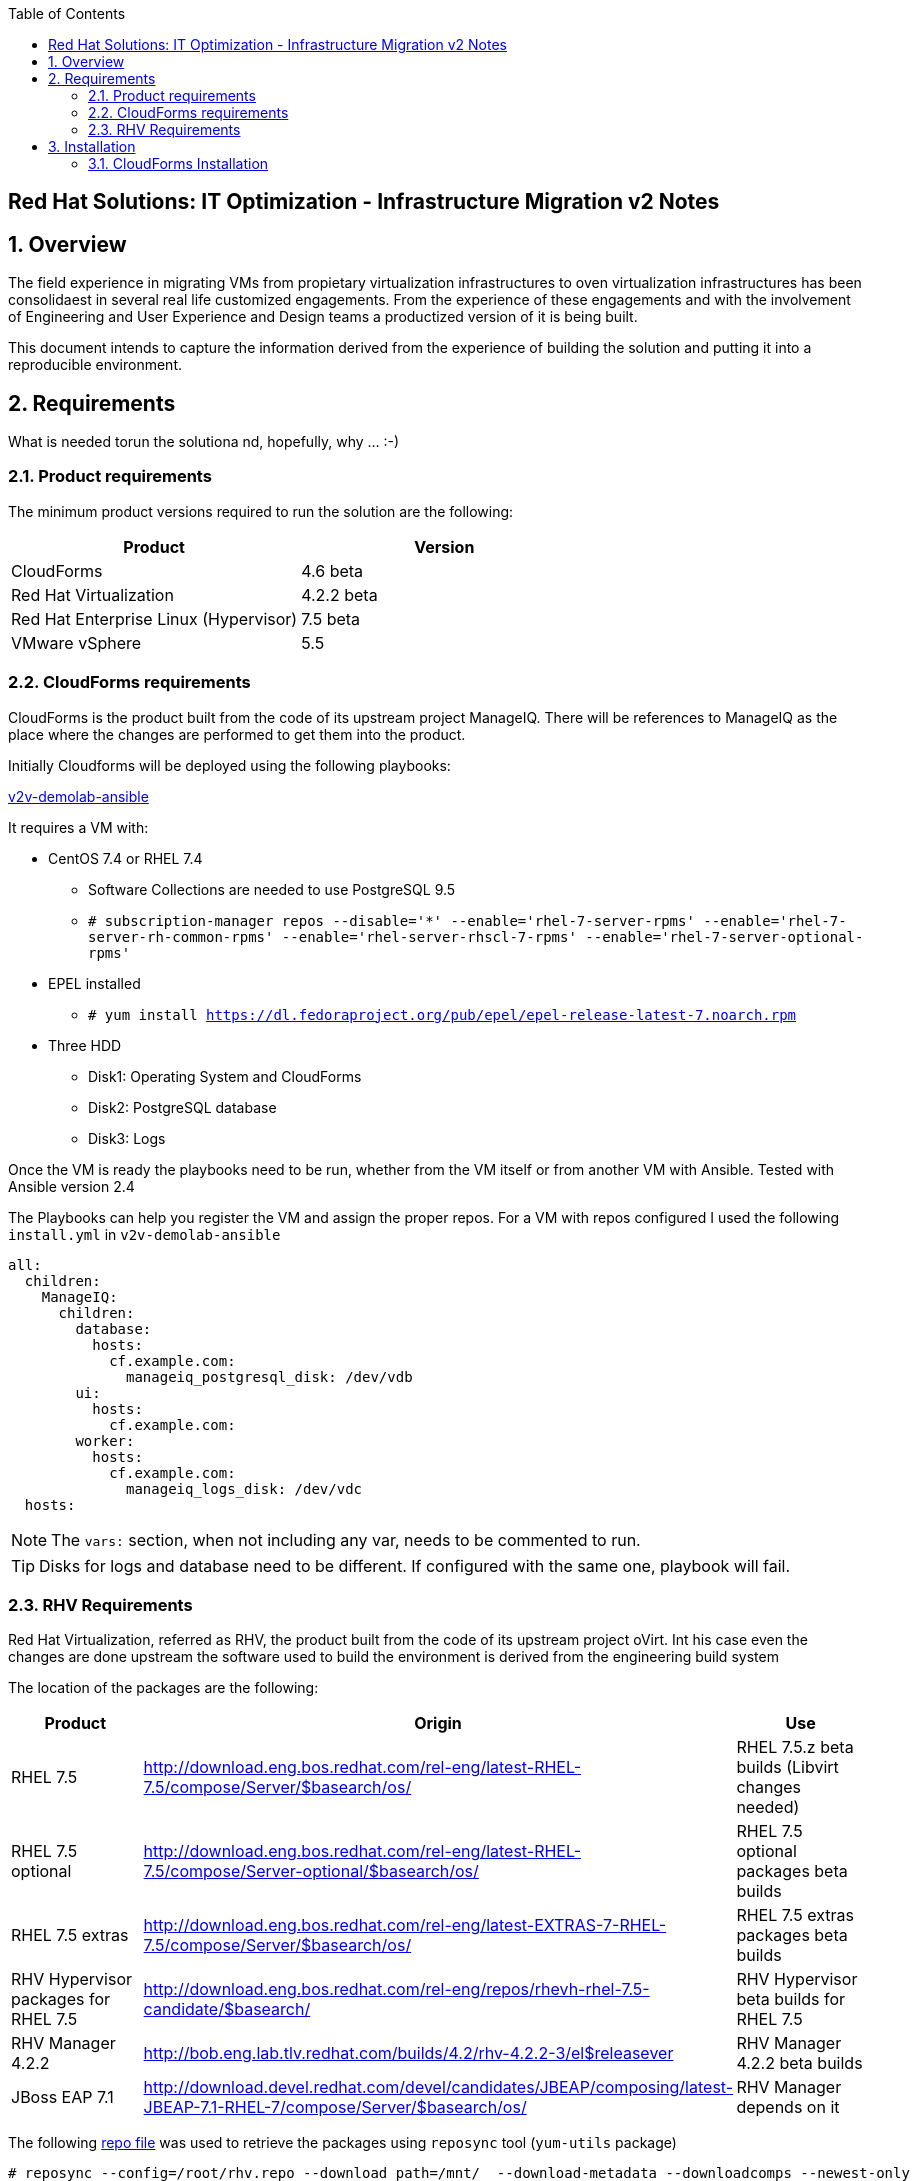 :scrollbar:
:data-uri:
:toc2:
:imagesdir: images

== Red Hat Solutions: IT Optimization - Infrastructure Migration v2 Notes

:numbered:

== Overview

The field experience in migrating VMs from propietary virtualization infrastructures to oven virtualization infrastructures has been consolidaest in several real life customized engagements. From the experience of these engagements and with the involvement of Engineering and User Experience and Design teams a productized version of it is being built.

This document intends to capture the information derived from the experience of building the solution and putting it into a reproducible environment.

== Requirements

What is needed torun the solutiona nd, hopefully, why ... :-)

=== Product requirements

The minimum product versions required to run the solution are the following:
[cols="1,1",options="header"]
|=======
|Product |Version
|CloudForms |4.6 beta
|Red Hat Virtualization |4.2.2 beta
|Red Hat Enterprise Linux (Hypervisor) |7.5 beta
|VMware vSphere |5.5
|=======

=== CloudForms requirements

CloudForms is the product built from the code of its upstream project ManageIQ. There will be references to ManageIQ as the place where the changes are performed to get them into the product. 

Initially Cloudforms will be deployed using the following playbooks:

link:https://github.com/fdupont-redhat/v2v-demolab-ansible[v2v-demolab-ansible]

It requires a VM with:

* CentOS 7.4 or RHEL 7.4 
** Software Collections are needed to use PostgreSQL 9.5
** `# subscription-manager repos --disable='*' --enable='rhel-7-server-rpms' --enable='rhel-7-server-rh-common-rpms' --enable='rhel-server-rhscl-7-rpms' --enable='rhel-7-server-optional-rpms'`

* EPEL installed 
** `# yum install https://dl.fedoraproject.org/pub/epel/epel-release-latest-7.noarch.rpm`

* Three HDD
** Disk1: Operating System and CloudForms 
** Disk2: PostgreSQL database
** Disk3: Logs

Once the VM is ready the playbooks need to be run, whether from the VM itself or from another VM with Ansible. Tested with Ansible version 2.4

The Playbooks can help you register the VM and assign the proper repos. For a VM with repos configured I used the following `install.yml` in `v2v-demolab-ansible`

----
all:
  children:
    ManageIQ:
      children:
        database:
          hosts:
            cf.example.com:
              manageiq_postgresql_disk: /dev/vdb
        ui:
          hosts:
            cf.example.com:
        worker:
          hosts:
            cf.example.com:
              manageiq_logs_disk: /dev/vdc
  hosts:
----

[NOTE]
The `vars:` section, when not including any var, needs to be commented to run.

[TIP]
Disks for logs and database need to be different. If configured with the same one, playbook will fail.

=== RHV Requirements

Red Hat Virtualization, referred as RHV, the product built from the code of its upstream project oVirt. Int his case even the changes are done upstream the software used to build the environment is derived from the engineering build system

The location of the packages are the following:
[cols="1,1,1",options="header"]
|=======
|Product |Origin| Use
|RHEL 7.5 |http://download.eng.bos.redhat.com/rel-eng/latest-RHEL-7.5/compose/Server/$basearch/os/ |RHEL 7.5.z beta builds (Libvirt changes needed)
|RHEL 7.5 optional |http://download.eng.bos.redhat.com/rel-eng/latest-RHEL-7.5/compose/Server-optional/$basearch/os/ | RHEL 7.5 optional packages beta builds
|RHEL 7.5 extras |http://download.eng.bos.redhat.com/rel-eng/latest-EXTRAS-7-RHEL-7.5/compose/Server/$basearch/os/ | RHEL 7.5 extras packages beta builds
|RHV Hypervisor packages for RHEL 7.5 |http://download.eng.bos.redhat.com/rel-eng/repos/rhevh-rhel-7.5-candidate/$basearch/ |RHV Hypervisor beta builds for RHEL 7.5
|RHV Manager 4.2.2 |http://bob.eng.lab.tlv.redhat.com/builds/4.2/rhv-4.2.2-3/el$releasever |RHV Manager 4.2.2 beta builds
|JBoss EAP 7.1 |http://download.devel.redhat.com/devel/candidates/JBEAP/composing/latest-JBEAP-7.1-RHEL-7/compose/Server/$basearch/os/ |RHV Manager depends on it
|=======

The following link:https://github.com/RedHatDemos/RHS-Optimize_IT-Infrastructure_Migration/blob/master/notes_v2/rhv.repo:[repo file] was used to retrieve the packages using `reposync` tool (`yum-utils` package)

----
# reposync --config=/root/rhv.repo --download_path=/mnt/  --download-metadata --downloadcomps --newest-only
----

== Installation

=== CloudForms Installation

The installation creates the user `miq` with home in `/home/miq` where all CloudForms software is deployed. This will change in the future to use the common paths.

In the the home you will find the following folders with github origins:
[cols="1,1,1",options="header"]
|=======
|Folder |Origin| Use
|manageiq |https://github.com/ManageIQ/manageiq.git |Main ManageIQ backend code (CloudForms Upstream)
|manageiq-ui-classic |https://github.com/ManageIQ/manageiq-ui-classic.git |Main ManageIQ UI code (CloudForms Upstream)
|miq_v2v_ui_plugin |https://github.com/priley86/miq_v2v_ui_plugin.git |Infra Migration Plugin for ManageIQ (CloudForms Upstream)
|=======

